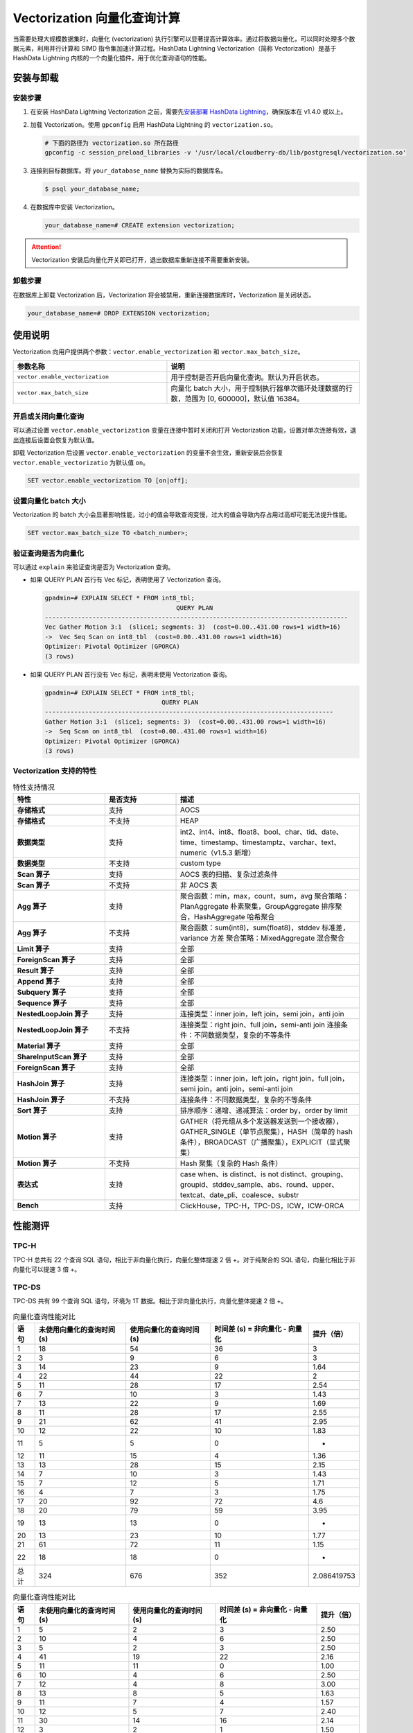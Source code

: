 .. raw:: latex

   \newpage

Vectorization 向量化查询计算
============================

当需要处理大规模数据集时，向量化 (vectorization) 执行引擎可以显著提高计算效率。通过将数据向量化，可以同时处理多个数据元素，利用并行计算和 SIMD 指令集加速计算过程。HashData Lightning Vectorization（简称 Vectorization）是基于 HashData Lightning 内核的一个向量化插件，用于优化查询语句的性能。

安装与卸载
----------

安装步骤
~~~~~~~~

1. 在安装 HashData Lightning Vectorization 之前，需要先\ `安装部署 HashData Lightning <https://hashdata.feishu.cn/wiki/OCDVwwBAjiattUkXVQKcoeHqnBh>`__\ ，确保版本在 v1.4.0 或以上。

2. 加载 Vectorization。使用 ``gpconfig`` 启用 HashData Lightning 的 ``vectorization.so``\ 。

   .. code:: bash

      # 下面的路径为 vectorization.so 所在路径
      gpconfig -c session_preload_libraries -v '/usr/local/cloudberry-db/lib/postgresql/vectorization.so'

3. 连接到目标数据库。将 ``your_database_name`` 替换为实际的数据库名。

   .. code:: shell

      $ psql your_database_name;

4. 在数据库中安装 Vectorization。

   .. code:: sql

      your_database_name=# CREATE extension vectorization;

.. attention:: Vectorization 安装后向量化开关即已打开，退出数据库重新连接不需要重新安装。

卸载步骤
~~~~~~~~

在数据库上卸载 Vectorization 后，Vectorization 将会被禁用，重新连接数据库时，Vectorization 是关闭状态。

.. code:: sql

   your_database_name=# DROP EXTENSION vectorization;

使用说明
--------

Vectorization 向用户提供两个参数：\ ``vector.enable_vectorization`` 和 ``vector.max_batch_size``\ 。

.. list-table::
   :header-rows: 1
   :align: left
   :widths: 12 15

   * - **参数名称**
     - **说明**
   * - ``vector.enable_vectorization``
     - 用于控制是否开启向量化查询。默认为开启状态。
   * - ``vector.max_batch_size``
     - 向量化 batch 大小，用于控制执行器单次循环处理数据的行数，范围为 [0, 600000]，默认值 16384。


开启或关闭向量化查询
~~~~~~~~~~~~~~~~~~~~

可以通过设置 ``vector.enable_vectorization`` 变量在连接中暂时关闭和打开 Vectorization 功能，设置对单次连接有效，退出连接后设置会恢复为默认值。

卸载 Vectorization 后设置 ``vector.enable_vectorization`` 的变量不会生效，重新安装后会恢复 ``vector.enable_vectorizatio`` 为默认值 ``on``\ 。

.. code:: sql

   SET vector.enable_vectorization TO [on|off];

设置向量化 batch 大小
~~~~~~~~~~~~~~~~~~~~~

Vectorization 的 batch 大小会显著影响性能，过小的值会导致查询变慢，过大的值会导致内存占用过高却可能无法提升性能。

.. code:: sql

   SET vector.max_batch_size TO <batch_number>;

验证查询是否为向量化
~~~~~~~~~~~~~~~~~~~~

可以通过 ``explain`` 来验证查询是否为 Vectorization 查询。

-  如果 QUERY PLAN 首行有 Vec 标记，表明使用了 Vectorization 查询。

   .. code:: sql

      gpadmin=# EXPLAIN SELECT * FROM int8_tbl;
                                          QUERY PLAN                                     
      -----------------------------------------------------------------------------------
      Vec Gather Motion 3:1  (slice1; segments: 3)  (cost=0.00..431.00 rows=1 width=16)
      ->  Vec Seq Scan on int8_tbl  (cost=0.00..431.00 rows=1 width=16)
      Optimizer: Pivotal Optimizer (GPORCA)
      (3 rows)

-  如果 QUERY PLAN 首行没有 Vec 标记，表明未使用 Vectorization 查询。

   .. code:: sql

      gpadmin=# EXPLAIN SELECT * FROM int8_tbl;
                                      QUERY PLAN                                   
      -------------------------------------------------------------------------------
      Gather Motion 3:1  (slice1; segments: 3)  (cost=0.00..431.00 rows=1 width=16)
      ->  Seq Scan on int8_tbl  (cost=0.00..431.00 rows=1 width=16)
      Optimizer: Pivotal Optimizer (GPORCA)
      (3 rows)

Vectorization 支持的特性
~~~~~~~~~~~~~~~~~~~~~~~~

.. list-table:: 特性支持情况
   :header-rows: 1
   :align: left
   :widths: 9 7 18

   * - 特性
     - 是否支持
     - 描述
   * - **存储格式**
     - 支持
     - AOCS
   * - **存储格式**
     - 不支持
     - HEAP
   * - **数据类型**
     - 支持
     - int2、int4、int8、float8、bool、char、tid、date、time、timestamp、timestamptz、varchar、text、numeric（v1.5.3 新增）
   * - **数据类型**
     - 不支持
     - custom type
   * - **Scan 算子**
     - 支持
     - AOCS 表的扫描、复杂过滤条件
   * - **Scan 算子**
     - 不支持
     - 非 AOCS 表
   * - **Agg 算子**
     - 支持
     - 聚合函数：min，max，count，sum，avg
       聚合策略：PlanAggregate 朴素聚集，GroupAggregate 排序聚合，HashAggregate 哈希聚合
   * - **Agg 算子**
     - 不支持
     - 聚合函数：sum(int8)，sum(float8)，stddev 标准差，variance 方差
       聚合策略：MixedAggregate 混合聚合
   * - **Limit 算子**
     - 支持
     - 全部
   * - **ForeignScan 算子**
     - 支持
     - 全部
   * - **Result 算子**
     - 支持
     - 全部
   * - **Append 算子**
     - 支持
     - 全部
   * - **Subquery 算子**
     - 支持
     - 全部
   * - **Sequence 算子**
     - 支持
     - 全部
   * - **NestedLoopJoin 算子**
     - 支持
     - 连接类型：inner join，left join，semi join，anti join
   * - **NestedLoopJoin 算子**
     - 不支持
     - 连接类型：right join、full join，semi-anti join
       连接条件：不同数据类型，复杂的不等条件
   * - **Material 算子**
     - 支持
     - 全部
   * - **ShareInputScan 算子**
     - 支持
     - 全部
   * - **ForeignScan 算子**
     - 支持
     - 全部
   * - **HashJoin 算子**
     - 支持
     - 连接类型：inner join，left join，right join，full join，semi join，anti join，semi-anti join
   * - **HashJoin 算子**
     - 不支持
     - 连接条件：不同数据类型，复杂的不等条件
   * - **Sort 算子**
     - 支持
     - 排序顺序：递增、递减算法：order by，order by limit
   * - **Motion 算子**
     - 支持
     - GATHER（将元组从多个发送器发送到一个接收器），GATHER_SINGLE（单节点聚集），HASH（简单的 hash 条件），BROADCAST（广播聚集），EXPLICIT（显式聚集）
   * - **Motion 算子**
     - 不支持
     - Hash 聚集（复杂的 Hash 条件）
   * - **表达式**
     - 支持
     - case when、is distinct、is not distinct、grouping、groupid、stddev_sample、abs、round、upper、textcat、date_pli、coalesce、substr
   * - **Bench**
     - 支持
     - ClickHouse，TPC-H，TPC-DS，ICW，ICW-ORCA

性能测评
--------

TPC-H
~~~~~

TPC-H 总共有 22 个查询 SQL 语句，相比于非向量化执行，向量化整体提速 2 倍 +。对于纯聚合的 SQL 语句，向量化相比于非向量化可以提速 3 倍 +。

TPC-DS
~~~~~~

TPC-DS 共有 99 个查询 SQL 语句，环境为 1T 数据。相比于非向量化执行，向量化整体提速 2 倍 +。

.. list-table:: 向量化查询性能对比
   :header-rows: 1
   :align: left

   * - 语句
     - 未使用向量化的查询时间 (s)
     - 使用向量化的查询时间 (s)
     - 时间差 (s) = 非向量化 - 向量化
     - 提升（倍）
   * - 1
     - 18
     - 54
     - 36
     - 3
   * - 2
     - 3
     - 9
     - 6
     - 3
   * - 3
     - 14
     - 23
     - 9
     - 1.64
   * - 4
     - 22
     - 44
     - 22
     - 2
   * - 5
     - 11
     - 28
     - 17
     - 2.54
   * - 6
     - 7
     - 10
     - 3
     - 1.43
   * - 7
     - 13
     - 22
     - 9
     - 1.69
   * - 8
     - 11
     - 28
     - 17
     - 2.55
   * - 9
     - 21
     - 62
     - 41
     - 2.95
   * - 10
     - 12
     - 22
     - 10
     - 1.83
   * - 11
     - 5
     - 5
     - 0
     - -
   * - 12
     - 11
     - 15
     - 4
     - 1.36
   * - 13
     - 13
     - 28
     - 15
     - 2.15
   * - 14
     - 7
     - 10
     - 3
     - 1.43
   * - 15
     - 7
     - 12
     - 5
     - 1.71
   * - 16
     - 4
     - 7
     - 3
     - 1.75
   * - 17
     - 20
     - 92
     - 72
     - 4.6
   * - 18
     - 20
     - 79
     - 59
     - 3.95
   * - 19
     - 13
     - 13
     - 0
     - -
   * - 20
     - 13
     - 23
     - 10
     - 1.77
   * - 21
     - 61
     - 72
     - 11
     - 1.15
   * - 22
     - 18
     - 18
     - 0
     - -
   * - 总计
     - 324
     - 676
     - 352
     - 2.086419753

.. list-table:: 向量化查询性能对比
   :header-rows: 1
   :align: left

   * - 语句
     - 未使用向量化的查询时间 (s)
     - 使用向量化的查询时间 (s)
     - 时间差 (s) = 非向量化 - 向量化
     - 提升（倍）
   * - 1
     - 5
     - 2
     - 3
     - 2.50
   * - 2
     - 10
     - 4
     - 6
     - 2.50
   * - 3
     - 5
     - 2
     - 3
     - 2.50
   * - 4
     - 41
     - 19
     - 22
     - 2.16
   * - 5
     - 11
     - 11
     - 0
     - 1.00
   * - 6
     - 10
     - 4
     - 6
     - 2.50
   * - 7
     - 12
     - 4
     - 8
     - 3.00
   * - 8
     - 13
     - 8
     - 5
     - 1.63
   * - 9
     - 11
     - 7
     - 4
     - 1.57
   * - 10
     - 12
     - 5
     - 7
     - 2.40
   * - 11
     - 30
     - 14
     - 16
     - 2.14
   * - 12
     - 3
     - 2
     - 1
     - 1.50
   * - 13
     - 10
     - 6
     - 4
     - 1.67
   * - 14
     - 46
     - 37
     - 9
     - 1.24
   * - 15
     - 10
     - 2
     - 8
     - 5.00
   * - 16
     - 13
     - 7
     - 6
     - 1.86
   * - 17
     - 13
     - 5
     - 8
     - 2.60
   * - 18
     - 15
     - 5
     - 10
     - 3.00
   * - 19
     - 12
     - 4
     - 8
     - 3.00
   * - 20
     - 3
     - 2
     - 1
     - 1.50
   * - 21
     - 6
     - 1
     - 5
     - 6.00
   * - 22
     - 14
     - 5
     - 9
     - 2.80
   * - 23
     - 125
     - 43
     - 82
     - 2.91
   * - 24
     - 147
     - 60
     - 87
     - 2.45
   * - 25
     - 13
     - 4
     - 9
     - 3.25
   * - 26
     - 7
     - 2
     - 5
     - 3.50
   * - 27
     - 11
     - 5
     - 6
     - 2.20
   * - 28
     - 7
     - 6
     - 1
     - 1.17
   * - 29
     - 12
     - 4
     - 8
     - 3.00
   * - 30
     - 11
     - 3
     - 8
     - 3.67
   * - 31
     - 13
     - 6
     - 7
     - 2.17
   * - 32
     - 7
     - 2
     - 5
     - 3.50
   * - 33
     - 10
     - 5
     - 5
     - 2.00
   * - 34
     - 11
     - 4
     - 7
     - 2.75
   * - 35
     - 16
     - 5
     - 11
     - 3.20
   * - 36
     - 10
     - 4
     - 6
     - 2.50
   * - 37
     - 6
     - 3
     - 3
     - 2.00
   * - 38
     - 23
     - 7
     - 16
     - 3.29
   * - 39
     - 25
     - 22
     - 3
     - 1.14
   * - 40
     - 5
     - 2
     - 3
     - 2.50
   * - 41
     - 1
     - 1
     - 0
     - 1.00
   * - 42
     - 5
     - 2
     - 3
     - 2.50
   * - 43
     - 7
     - 3
     - 4
     - 2.33
   * - 44
     - 4
     - 4
     - 0
     - 1.00
   * - 45
     - 12
     - 3
     - 9
     - 4.00
   * - 46
     - 17
     - 6
     - 11
     - 2.83
   * - 47
     - 13
     - 7
     - 6
     - 1.86
   * - 48
     - 8
     - 5
     - 3
     - 1.60
   * - 49
     - 7
     - 6
     - 1
     - 1.17
   * - 50
     - 11
     - 3
     - 8
     - 3.67
   * - 51
     - 11
     - 18
     - -7
     - 0.61
   * - 52
     - 6
     - 2
     - 4
     - 3.00
   * - 53
     - 7
     - 3
     - 4
     - 2.33
   * - 54
     - 20
     - 16
     - 4
     - 1.25
   * - 55
     - 6
     - 2
     - 4
     - 3.00
   * - 56
     - 9
     - 7
     - 2
     - 1.29
   * - 57
     - 8
     - 4
     - 4
     - 2.00
   * - 58
     - 7
     - 4
     - 3
     - 1.75
   * - 59
     - 19
     - 9
     - 10
     - 2.11
   * - 60
     - 9
     - 6
     - 3
     - 1.50
   * - 61
     - 13
     - 5
     - 8
     - 2.60
   * - 62
     - 4
     - 2
     - 2
     - 2.00
   * - 63
     - 7
     - 3
     - 4
     - 2.33
   * - 64
     - 28
     - 13
     - 15
     - 2.15
   * - 65
     - 18
     - 7
     - 11
     - 2.57
   * - 66
     - 5
     - 3
     - 2
     - 1.67
   * - 67
     - 489
     - 205
     - 284
     - 2.39
   * - 68
     - 16
     - 8
     - 8
     - 2.00
   * - 69
     - 10
     - 4
     - 6
     - 2.50
   * - 70
     - 17
     - 16
     - 1
     - 1.06
   * - 71
     - 9
     - 4
     - 5
     - 2.25
   * - 72
     - 80
     - 47
     - 33
     - 1.70
   * - 73
     - 11
     - 4
     - 7
     - 2.75
   * - 74
     - 25
     - 9
     - 16
     - 2.78
   * - 75
     - 20
     - 13
     - 7
     - 1.54
   * - 76
     - 4
     - 4
     - 0
     - 1.00
   * - 77
     - 9
     - 5
     - 4
     - 1.80
   * - 78
     - 29
     - 12
     - 17
     - 2.42
   * - 79
     - 16
     - 6
     - 10
     - 2.67
   * - 80
     - 11
     - 7
     - 4
     - 1.57
   * - 81
     - 10
     - 3
     - 7
     - 3.33
   * - 82
     - 10
     - 4
     - 6
     - 2.50
   * - 83
     - 3
     - 3
     - 0
     - 1.00
   * - 84
     - 8
     - 2
     - 6
     - 4.00
   * - 85
     - 6
     - 3
     - 3
     - 2.00
   * - 86
     - 4
     - 2
     - 2
     - 2.00
   * - 87
     - 24
     - 7
     - 17
     - 3.43
   * - 88
     - 21
     - 8
     - 13
     - 2.63
   * - 89
     - 7
     - 4
     - 3
     - 1.75
   * - 90
     - 4
     - 1
     - 3
     - 4.00
   * - 91
     - 6
     - 2
     - 4
     - 3.00
   * - 92
     - 6
     - 1
     - 5
     - 6.00
   * - 93
     - 11
     - 3
     - 8
     - 3.67
   * - 94
     - 8
     - 5
     - 3
     - 1.60
   * - 95
     - 66
     - 24
     - 42
     - 2.75
   * - 96
     - 7
     - 2
     - 5
     - 3.50
   * - 97
     - 14
     - 5
     - 9
     - 2.80
   * - 98
     - 6
     - 3
     - 3
     - 2.00
   * - 99
     - 7
     - 3
     - 4
     - 2.33
   * - 总计
     - 000
     - 916
     - /
     - 2.18
